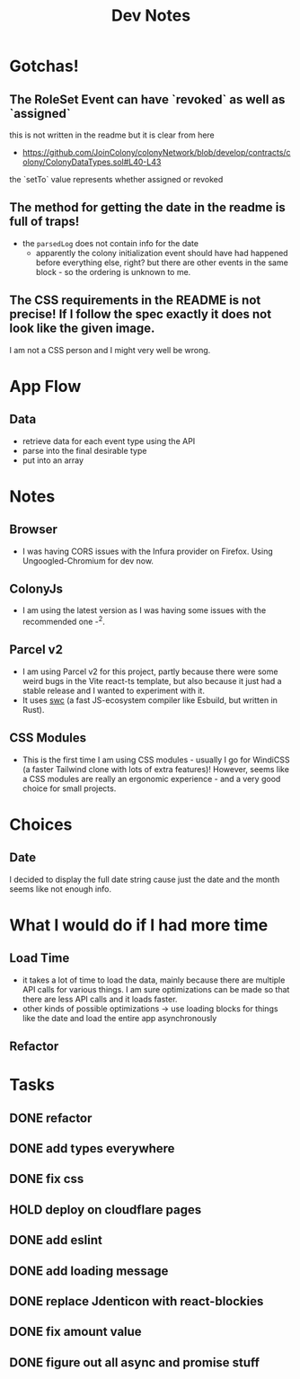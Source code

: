 #+TITLE: Dev Notes

* Gotchas!

** The RoleSet Event can have `revoked` as well as `assigned`
this is not written in the readme but it is clear from here
- https://github.com/JoinColony/colonyNetwork/blob/develop/contracts/colony/ColonyDataTypes.sol#L40-L43
the `setTo` value represents whether assigned or revoked
** The method for getting the date in the readme is full of traps!
- the ~parsedLog~ does not contain info for the date
  - apparently the colony initialization event should have had happened before everything else, right? but there are other events in the same block - so the ordering is unknown to me.
** The CSS requirements in the README is not precise! If I follow the spec exactly it does not look like the given image.
I am not a CSS person and I might very well be wrong.

* App Flow

** Data
- retrieve data for each event type using the API
- parse into the final desirable type
- put into an array

* Notes
** Browser
- I was having CORS issues with the Infura provider on Firefox. Using Ungoogled-Chromium for dev now.
** ColonyJs
- I am using the latest version as I was having some issues with the recommended one -^2.
** Parcel v2
- I am using Parcel v2 for this project, partly because there were some weird bugs in the Vite react-ts template, but also because it just had a stable release and I wanted to experiment with it.
- It uses [[https://swc.rs/][swc]] (a fast JS-ecosystem compiler like Esbuild, but written in Rust).
** CSS Modules
- This is the first time I am using CSS modules - usually I go for WindiCSS (a faster Tailwind clone with lots of extra features)! However, seems like a CSS modules are really an ergonomic experience - and a very good choice for small projects.
* Choices
** Date
I decided to display the full date string cause just the date and the month seems like not enough info.
* What I would do if I had more time
** Load Time
- it takes a lot of time to load the data, mainly because there are multiple API calls for various things. I am sure optimizations can be made so that there are less API calls and it loads faster.
- other kinds of possible optimizations -> use loading blocks for things like the date and load the entire app asynchronously
** Refactor

* Tasks
** DONE refactor
** DONE add types everywhere
** DONE fix css
** HOLD deploy on cloudflare pages
** DONE add eslint
** DONE add loading message
** DONE replace Jdenticon with react-blockies
** DONE fix amount value
** DONE figure out all async and promise stuff
